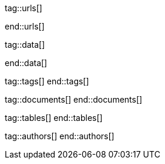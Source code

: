 // ~/document_base_folder/000_includes
//  Asciidoc attribute includes:                 attributes.asciidoc
// -----------------------------------------------------------------------------


// URLS, local references to internal|external web links (macro link:)
// -----------------------------------------------------------------------------
tag::urls[]

:atom-editor--home:                               https://atom.io/

:j1-kickstart-wiad--meet-and-greet:               /pages/public/learn/kickstarter/web_in_a_day/meet_and_greet/
:j1-kickstart-wiad--getting-prepared:             /pages/public/learn/kickstarter/web_in_a_day/getting_prepared/
:j1-kickstart-wiad--first-awesome-web:            /pages/public/learn/kickstarter/web_in_a_day/a_first_awesome_web/
:j1-kickstart-wiad--writing-articles:             /pages/public/learn/kickstarter/web_in_a_day/writing_articles/
:j1-kickstart-wiad--writing-blog-posts:           /pages/public/learn/kickstarter/web_in_a_day/writing_blog_posts/
:j1-kickstart-wiad--design-your-site:             /pages/public/learn/kickstarter/web_in_a_day/design_your_site/
:j1-kickstart-wiad--using-git:                    /pages/public/learn/kickstarter/web_in_a_day/using_git/
:j1-kickstart-wiad--document-skeleton:            /pages/public/learn/kickstarter/web_in_a_day/document_skeleton/
:j1-kickstart-wiad--wrapping-up:                  /pages/public/learn/kickstarter/web_in_a_day/wrapping_up/

:j1-kickstart-wiad--questions:                    /pages/public/learn/kickstarter/web_in_a_day/questions/
:j1-kickstart-wiad--question-1:                   /pages/public/learn/kickstarter/web_in_a_day/questions/#1-question
:j1-kickstart-wiad--question-2:                   /pages/public/learn/kickstarter/web_in_a_day/questions/#2-question
:j1-kickstart-wiad--question-3:                   /pages/public/learn/kickstarter/web_in_a_day/questions/#3-question
:j1-kickstart-wiad--question-4:                   /pages/public/learn/kickstarter/web_in_a_day/questions/#4-question
:j1-kickstart-wiad--question-5:                   /pages/public/learn/kickstarter/web_in_a_day/questions/#5-question
:j1-kickstart-wiad--question-6:                   /pages/public/learn/kickstarter/web_in_a_day/questions/#6-question
:j1-kickstart-wiad--question-7:                   /pages/public/learn/kickstarter/web_in_a_day/questions/#7-question
:j1-kickstart-wiad--question-8:                   /pages/public/learn/kickstarter/web_in_a_day/questions/#8-question
:j1-kickstart-wiad--question-9:                   /pages/public/learn/kickstarter/web_in_a_day/questions/#9-question
:j1-kickstart-wiad--question-10:                  /pages/public/learn/kickstarter/web_in_a_day/questions/#10-question
:j1-kickstart-wiad--question-11:                  /pages/public/learn/kickstarter/web_in_a_day/questions/#11-question
:j1-kickstart-wiad--question-12:                  /pages/public/learn/kickstarter/web_in_a_day/questions/#12-question
:j1-kickstart-wiad--question-13:                  /pages/public/learn/kickstarter/web_in_a_day/questions/#13-question
:j1-kickstart-wiad--question-14:                  /pages/public/learn/kickstarter/web_in_a_day/questions/#14-question
:j1-kickstart-wiad--question-15:                  /pages/public/learn/kickstarter/web_in_a_day/questions/#15-question
:j1-kickstart-wiad--question-16:                  /pages/public/learn/kickstarter/web_in_a_day/questions/#16-question
:j1-kickstart-wiad--question-17:                  /pages/public/learn/kickstarter/web_in_a_day/questions/#17-question
:j1-kickstart-wiad--question-18:                  /pages/public/learn/kickstarter/web_in_a_day/questions/#18-question
:j1-kickstart-wiad--question-19:                  /pages/public/learn/kickstarter/web_in_a_day/questions/#19-question
:j1-kickstart-wiad--question-20:                  /pages/public/learn/kickstarter/web_in_a_day/questions/#20-question
:j1-kickstart-wiad--question-21:                  /pages/public/learn/kickstarter/web_in_a_day/questions/#21-question
:j1-kickstart-wiad--question-22:                  /pages/public/learn/kickstarter/web_in_a_day/questions/#22-question
:j1-kickstart-wiad--question-23:                  /pages/public/learn/kickstarter/web_in_a_day/questions/#23-question
:j1-kickstart-wiad--question-24:                  /pages/public/learn/kickstarter/web_in_a_day/questions/#24-question
:j1-kickstart-wiad--question-25:                  /pages/public/learn/kickstarter/web_in_a_day/questions/#25-question
:j1-kickstart-wiad--question-26:                  /pages/public/learn/kickstarter/web_in_a_day/questions/#26-question
:j1-kickstart-wiad--question-27:                  /pages/public/learn/kickstarter/web_in_a_day/questions/#27-question
:j1-kickstart-wiad--question-28:                  /pages/public/learn/kickstarter/web_in_a_day/questions/#28-question
:j1-kickstart-wiad--question-29:                  /pages/public/learn/kickstarter/web_in_a_day/questions/#29-question
:j1-kickstart-wiad--question-30:                  /pages/public/learn/kickstarter/web_in_a_day/questions/#30-question

:j1-kickstart-wiad--answers:                      /pages/public/learn/kickstarter/web_in_a_day/answers/
:j1-kickstart-wiad--answer-1:                     /pages/public/learn/kickstarter/web_in_a_day/answers/#1-answer
:j1-kickstart-wiad--answer-2:                     /pages/public/learn/kickstarter/web_in_a_day/answers/#2-answer
:j1-kickstart-wiad--answer-3:                     /pages/public/learn/kickstarter/web_in_a_day/answers/#3-answer
:j1-kickstart-wiad--answer-4:                     /pages/public/learn/kickstarter/web_in_a_day/answers/#4-answer
:j1-kickstart-wiad--answer-5:                     /pages/public/learn/kickstarter/web_in_a_day/answers/#5-answer
:j1-kickstart-wiad--answer-6:                     /pages/public/learn/kickstarter/web_in_a_day/answers/#6-answer
:j1-kickstart-wiad--answer-7:                     /pages/public/learn/kickstarter/web_in_a_day/answers/#7-answer
:j1-kickstart-wiad--answer-8:                     /pages/public/learn/kickstarter/web_in_a_day/answers/#8-answer
:j1-kickstart-wiad--answer-9:                     /pages/public/learn/kickstarter/web_in_a_day/answers/#9-answer
:j1-kickstart-wiad--answer-10:                    /pages/public/learn/kickstarter/web_in_a_day/answers/#10-answer
:j1-kickstart-wiad--answer-11:                    /pages/public/learn/kickstarter/web_in_a_day/answers/#11-answer
:j1-kickstart-wiad--answer-12:                    /pages/public/learn/kickstarter/web_in_a_day/answers/#12-answer
:j1-kickstart-wiad--answer-13:                    /pages/public/learn/kickstarter/web_in_a_day/answers/#13-answer
:j1-kickstart-wiad--answer-14:                    /pages/public/learn/kickstarter/web_in_a_day/answers/#14-answer
:j1-kickstart-wiad--answer-15:                    /pages/public/learn/kickstarter/web_in_a_day/answers/#15-answer
:j1-kickstart-wiad--answer-16:                    /pages/public/learn/kickstarter/web_in_a_day/answers/#16-answer
:j1-kickstart-wiad--answer-17:                    /pages/public/learn/kickstarter/web_in_a_day/answers/#17-answer
:j1-kickstart-wiad--answer-18:                    /pages/public/learn/kickstarter/web_in_a_day/answers/#18-answer
:j1-kickstart-wiad--answer-19:                    /pages/public/learn/kickstarter/web_in_a_day/answers/#19-answer
:j1-kickstart-wiad--answer-20:                    /pages/public/learn/kickstarter/web_in_a_day/answers/#20-answer
:j1-kickstart-wiad--answer-21:                    /pages/public/learn/kickstarter/web_in_a_day/answers/#21-answer
:j1-kickstart-wiad--answer-22:                    /pages/public/learn/kickstarter/web_in_a_day/answers/#22-answer
:j1-kickstart-wiad--answer-23:                    /pages/public/learn/kickstarter/web_in_a_day/answers/#23-answer
:j1-kickstart-wiad--answer-24:                    /pages/public/learn/kickstarter/web_in_a_day/answers/#24-answer
:j1-kickstart-wiad--answer-25:                    /pages/public/learn/kickstarter/web_in_a_day/answers/#25-answer
:j1-kickstart-wiad--answer-26:                    /pages/public/learn/kickstarter/web_in_a_day/answers/#26-answer
:j1-kickstart-wiad--answer-27:                    /pages/public/learn/kickstarter/web_in_a_day/answers/#27-answer
:j1-kickstart-wiad--answer-28:                    /pages/public/learn/kickstarter/web_in_a_day/answers/#28-answer
:j1-kickstart-wiad--answer-29:                    /pages/public/learn/kickstarter/web_in_a_day/answers/#29-answer
:j1-kickstart-wiad--answer-30:                    /pages/public/learn/kickstarter/web_in_a_day/answers/#30-answer

:j1--download-gem-rubygems:                       https://rubygems.org/gems/j1-template

:nodejs--downloads:                               https://nodejs.org/de/download/
:nodejs--download-v12-22-win-x64-msi:             https://nodejs.org/dist/latest-v12.x/node-v12.22.0-x64.msi

:rubygems--home:                                  https://rubygems.org/
:rubyinstaller--home:                             https://rubyinstaller.org/
:ruby--download-v27-devkit:                       https://github.com/oneclick/rubyinstaller2/releases/download/RubyInstaller-2.7.2-1/rubyinstaller-devkit-2.7.2-1-x64.exe

:vs-code-editor--home:                            https://code.visualstudio.com/

:wikipedia-en--filename:                          https://en.wikipedia.org/wiki/Filename

:url-cloudcannon--install-jekyll-on-windows:      https://learn.cloudcannon.com/jekyll/install-jekyll-on-windows/
:url-cloudcannon--jekyll-file-structure:          https://learn.cloudcannon.com/jekyll/jekyll-file-structure/

:url-digitalocean--jekyll-tutorials:              https://www.digitalocean.com/community/tags/jekyll

:url-jekyll--install-jekyll:                      https://jekyllrb.com/docs/installation/
:url-jekyll--docs-configuration:                  https://jekyllrb.com/docs/configuration/

:url-nodejs--learn:                               https://nodejs.dev/learn
:url-ruby-lang--intro:                            https://www.ruby-lang.org/en/documentation/quickstart/

:url-vs-code--de-language-pack:                   https://marketplace.visualstudio.com/items?itemName=MS-CEINTL.vscode-language-pack-de#:~:text=You%20can%20override%20the%20default,the%20Configure%20Display%20Language%20command.

:url-vs-home--en:                                 https://visualstudio.microsoft.com/en/

end::urls[]

// DATA, local references to data elements (asciidoc extensions)
// -----------------------------------------------------------------------------
tag::data[]

:data-kickstart-wiad--static-web-access:          "pages/kickstarter/web_in_a_day/100_meet_and_greet/100-static-web-access.png, Accessing scheme for a static web"
:data-kickstart-wiad--dynamic-web-access:         "pages/kickstarter/web_in_a_day/100_meet_and_greet/110-dynamic-web-access.png, Accessing scheme for a dynamic web"

:data-kickstart-wiad--tools-flow:                 "pages/kickstarter/web_in_a_day/110_getting_prepared/100-tools-flow.jpg, Flow to create a website using J1"
:data-kickstart-wiad--tool-versions:              "pages/kickstarter/web_in_a_day/110_getting_prepared/110-cmd-check-tool-versions.jpg, Example of installed tool versions"

:data-kickstart-wiad--seo-results-gh-pages:       "pages/kickstarter/web_in_a_day/100_meet_and_greet/200-lh-preview-gh-pages.png, SEO measures (Google Lighthouse) of a J1 Starter Web at Github Pages (jekyll-one-org.github.io)"

:data-kickstart-wiad--starter-web:                "pages/kickstarter/web_in_a_day/200_first_awesome_web/100-starter-web-1280x800.jpg, The J1 build-in Starter Web"

:data-kickstart-wiad--atom-starter-web:           "pages/kickstarter/web_in_a_day/200_first_awesome_web/100-atom-j1-project-1280x800.jpg, Starter Web loaded by Atom Editor"

:data-kickstart-wiad--atom-project-search:        "pages/kickstarter/web_in_a_day/200_first_awesome_web/200-atom-search-in-project-1280x800.jpg, Search the project folder (Atom)"

:data-kickstart-wiad--atom-home-page-1:           "pages/kickstarter/web_in_a_day/200_first_awesome_web/300-atom-edit-home-page-html-1-1280x800.jpg, Home page in production mode (index.html)"

:data-kickstart-wiad--blog-navigator-1:           "pages/kickstarter/web_in_a_day/200_first_awesome_web/400-blog-navigator-1280x800.jpg, J1 Blog Navigator"


:data-windows--create-a-link-1:                   "pages/kickstarter/web_in_a_day/110_getting_prepared/200-create-a-link-1.jpg, Run a create link dialog"
:data-windows--create-a-link-2:                   "pages/kickstarter/web_in_a_day/110_getting_prepared/200-create-a-link-2.jpg, Type in the command to be linked"
:data-windows--create-a-link-3:                   "pages/kickstarter/web_in_a_day/110_getting_prepared/200-create-a-link-3.jpg, Name the link"
:data-windows--create-a-link-4:                   "pages/kickstarter/web_in_a_day/110_getting_prepared/200-create-a-link-4.jpg, Configure the link properties to run elevated"

:data-windows--explorer-folder-nodejs:            "pages/kickstarter/web_in_a_day/110_getting_prepared/300-explorer-devtools.jpg, Install folder for NodeJS"

:data-windows--uac-control:                       "pages/kickstarter/web_in_a_day/110_getting_prepared/200-uac-control.jpg, UAC control dialog"

:data-windows--system-properties-dialog-1:        "pages/kickstarter/web_in_a_day/110_getting_prepared/500-system-properties-dialog-1.jpg, System Properties dialog"
:data-windows--system-properties-dialog-2:        "pages/kickstarter/web_in_a_day/110_getting_prepared/500-system-properties-dialog-2.jpg, Environment Variables"
:data-windows--system-properties-dialog-3:        "pages/kickstarter/web_in_a_day/110_getting_prepared/500-system-properties-dialog-3.jpg, Add new environment variable for userized GEMs"


:data-nodejs--installer-dialog-1:                 "pages/kickstarter/web_in_a_day/110_getting_prepared/300-nodejs-install-1.jpg, Welcome message"
:data-nodejs--installer-dialog-2:                 "pages/kickstarter/web_in_a_day/110_getting_prepared/300-nodejs-install-2.jpg, License agreement"
:data-nodejs--installer-dialog-3:                 "pages/kickstarter/web_in_a_day/110_getting_prepared/300-nodejs-install-3.jpg, Destination folder"
:data-nodejs--installer-dialog-4:                 "pages/kickstarter/web_in_a_day/110_getting_prepared/300-nodejs-install-4.jpg, Package selection"
:data-nodejs--installer-dialog-5:                 "pages/kickstarter/web_in_a_day/110_getting_prepared/300-nodejs-install-5.jpg, Additional tools"
:data-nodejs--installer-dialog-6:                 "pages/kickstarter/web_in_a_day/110_getting_prepared/300-nodejs-install-6.jpg, Install dialog"
:data-nodejs--installer-dialog-7:                 "pages/kickstarter/web_in_a_day/110_getting_prepared/300-nodejs-install-7.jpg, UAC dialog to finally install NodeJS"
:data-nodejs--installer-dialog-8:                 "pages/kickstarter/web_in_a_day/110_getting_prepared/300-nodejs-install-8.jpg, Completion message"
:data-nodejs--installer-dialog-9:                 "pages/kickstarter/web_in_a_day/110_getting_prepared/300-nodejs-install-9.jpg, Installed files for NodeJS"

:data-ruby--installer-dialog-1:                   "pages/kickstarter/web_in_a_day/110_getting_prepared/400-ruby-install-1.jpg, Destination folder"
:data-ruby--installer-dialog-2:                   "pages/kickstarter/web_in_a_day/110_getting_prepared/400-ruby-install-2.jpg, Package selection"
:data-ruby--installer-dialog-3:                   "pages/kickstarter/web_in_a_day/110_getting_prepared/400-ruby-install-3.jpg, Install the DevKit"

:data-library--folders-1:                         "pages/kickstarter/web_in_a_day/110_getting_prepared/600-library-folders-1.jpg, Library folder hierarchy"

end::data[]


// TAGS, local asciidoc attributes (variables)
// -----------------------------------------------------------------------------
tag::tags[]
end::tags[]

// DOCUMENTS, local document resources
// -----------------------------------------------------------------------------
tag::documents[]
end::documents[]


// TABLES, local table resources
// -----------------------------------------------------------------------------
tag::tables[]
end::tables[]


// AUTHORS, local author information (e.g. article)
// -----------------------------------------------------------------------------
tag::authors[]
end::authors[]
